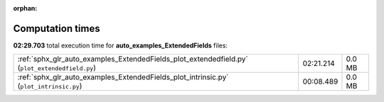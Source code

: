 
:orphan:

.. _sphx_glr_auto_examples_ExtendedFields_sg_execution_times:

Computation times
=================
**02:29.703** total execution time for **auto_examples_ExtendedFields** files:

+------------------------------------------------------------------------------------------------+-----------+--------+
| :ref:`sphx_glr_auto_examples_ExtendedFields_plot_extendedfield.py` (``plot_extendedfield.py``) | 02:21.214 | 0.0 MB |
+------------------------------------------------------------------------------------------------+-----------+--------+
| :ref:`sphx_glr_auto_examples_ExtendedFields_plot_intrinsic.py` (``plot_intrinsic.py``)         | 00:08.489 | 0.0 MB |
+------------------------------------------------------------------------------------------------+-----------+--------+
